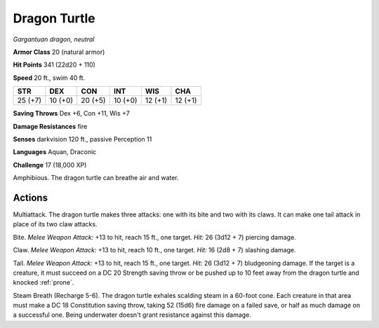 Dragon Turtle
-------------


.. https://stackoverflow.com/questions/11984652/bold-italic-in-restructuredtext

.. raw:: html

   <style type="text/css">
     span.bolditalic {
       font-weight: bold;
       font-style: italic;
     }
   </style>

.. role:: bi
   :class: bolditalic


*Gargantuan dragon, neutral*

**Armor Class** 20 (natural armor)

**Hit Points** 341 (22d20 + 110)

**Speed** 20 ft., swim 40 ft.

+-----------+-----------+-----------+-----------+-----------+-----------+
| STR       | DEX       | CON       | INT       | WIS       | CHA       |
+===========+===========+===========+===========+===========+===========+
| 25 (+7)   | 10 (+0)   | 20 (+5)   | 10 (+0)   | 12 (+1)   | 12 (+1)   |
+-----------+-----------+-----------+-----------+-----------+-----------+

**Saving Throws** Dex +6, Con +11, Wis +7

**Damage Resistances** fire

**Senses** darkvision 120 ft., passive Perception 11

**Languages** Aquan, Draconic

**Challenge** 17 (18,000 XP)

:bi:`Amphibious`. The dragon turtle can breathe air and water.


Actions
^^^^^^^

:bi:`Multiattack`. The dragon turtle makes three attacks: one with its
bite and two with its claws. It can make one tail attack in place of its
two claw attacks.

:bi:`Bite`. *Melee Weapon Attack:* +13 to hit, reach 15 ft., one target.
*Hit:* 26 (3d12 + 7) piercing damage.

:bi:`Claw`. *Melee Weapon Attack:* +13 to hit, reach 10 ft., one target.
*Hit:* 16 (2d8 + 7) slashing damage.

:bi:`Tail`. *Melee Weapon Attack:* +13 to hit, reach 15 ft., one target.
*Hit:* 26 (3d12 + 7) bludgeoning damage. If the target is a creature, it
must succeed on a DC 20 Strength saving throw or be pushed up to 10 feet
away from the dragon turtle and knocked :ref:`prone`.

:bi:`Steam Breath (Recharge 5-6)`. The dragon turtle exhales scalding
steam in a 60-foot cone. Each creature in that area must make a DC 18
Constitution saving throw, taking 52 (15d6) fire damage on a failed
save, or half as much damage on a successful one. Being underwater
doesn't grant resistance against this damage.


